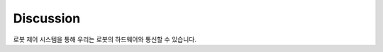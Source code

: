 Discussion
=============

로봇 제어 시스템을 통해 우리는 로봇의 하드웨어와 통신할 수 있습니다.

.. raw:: html

    <div style="background: #CFFDE1" class="admonition note custom">
        <p style="background: #68B984" class="admonition-title">
            Group Discussion Points
        </p>
        <ul>
            <li> 로봇에 다른 센서를 추가할 수 있다면 그것은 무엇일까요?</li>
            <li>
                해당 센서가 왜 필요하고 어디에 사용될 것이라고 생각하시나요?
                <ul>
                    <li>예를 들어 우리는 기능적인 내비게이션 시스템을 갖기 위해 LiDAR 센서를 추가했습니다. LiDAR 센서는 360도 거리 센서를 제공하여 로봇에 로컬 2D 매핑을 제공합니다.</li>
                    <li>LiDAR 센서의 경우 센서 출력에 연결된 노드를 수신하고 해당 주제에 값을 게시하는 주제를 추가합니다. 당사는 해당 주제를 구독함으로써 이 정보를 사용할 수 있습니다.</li>
                </ul>
            </li>
        </ul>
    </div>
